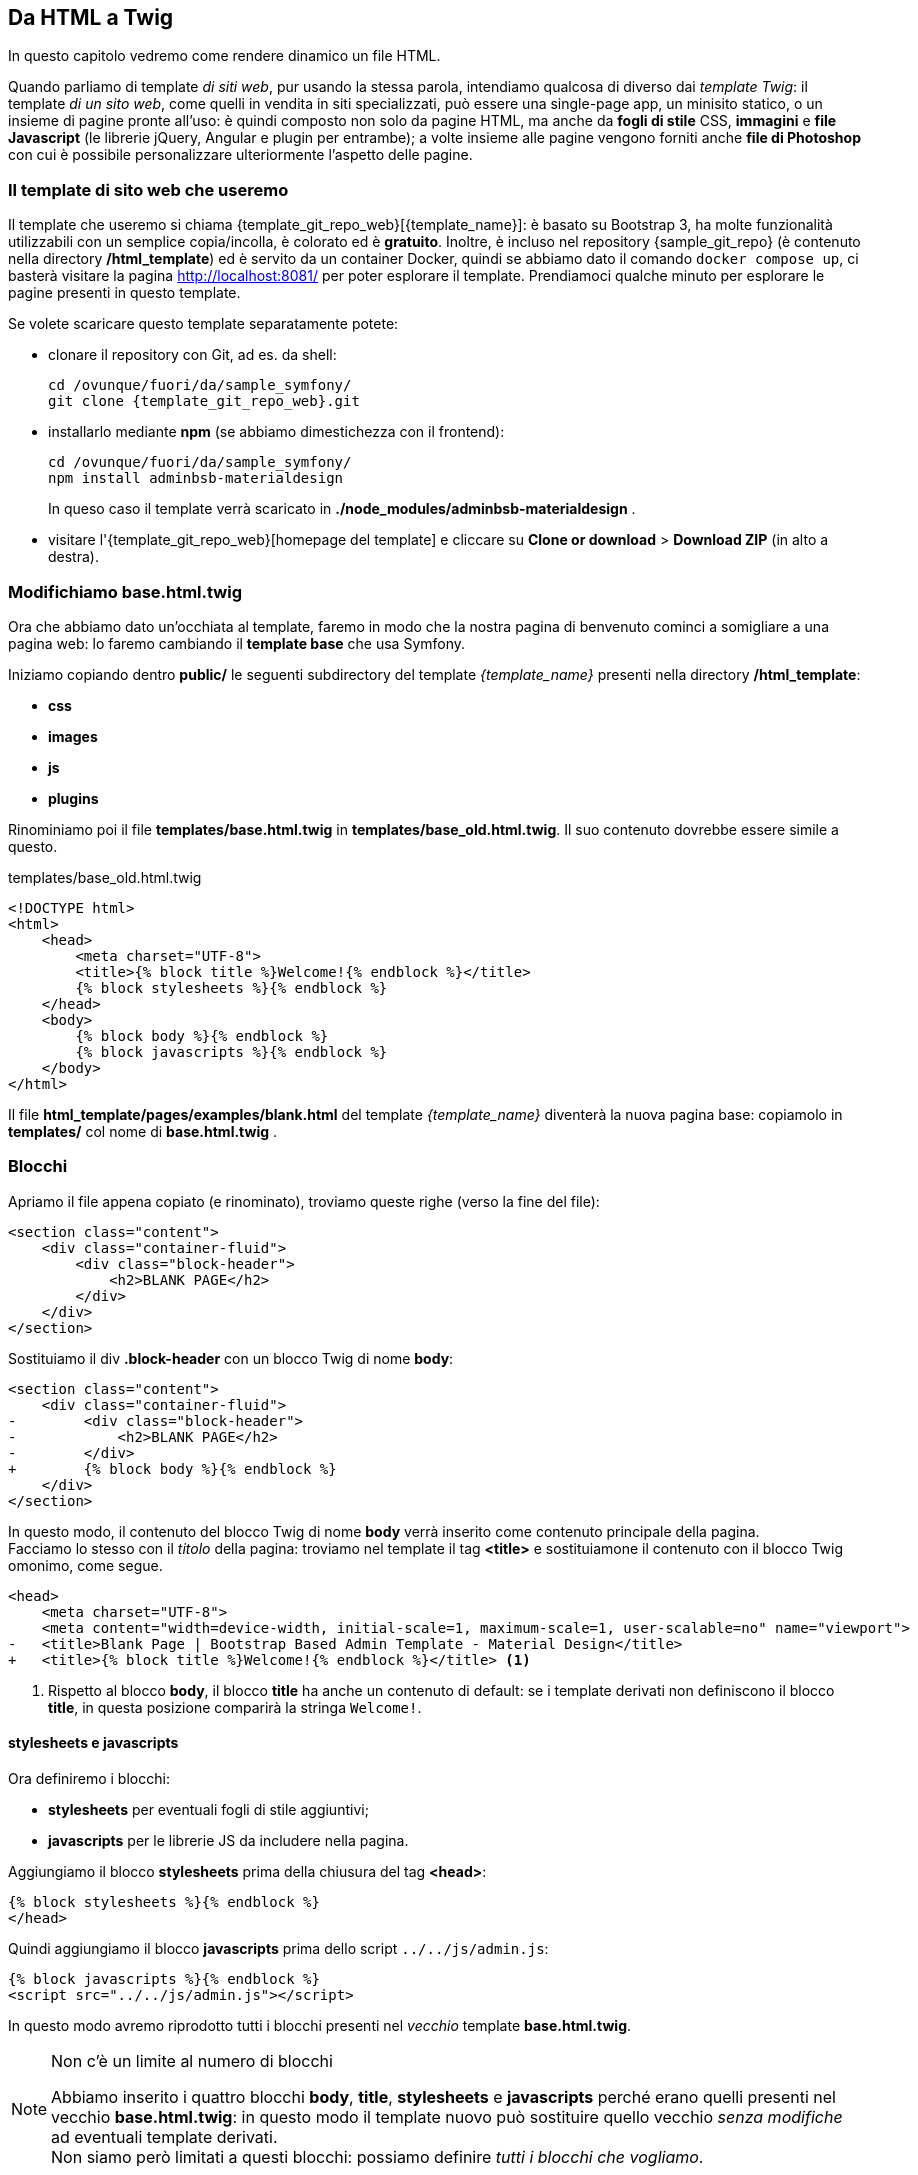 == Da HTML a Twig

****
In questo capitolo vedremo come rendere dinamico un file HTML.
****

Quando parliamo di template _di siti web_, pur usando la stessa parola, intendiamo qualcosa di diverso dai _template Twig_: il template _di un sito web_, come quelli in vendita in siti specializzati, può essere una single-page app, un minisito statico, o un insieme di pagine pronte all'uso: è quindi composto non solo da pagine HTML, ma anche da *fogli di stile* CSS, *immagini* e *file Javascript* (le librerie jQuery, Angular e plugin per entrambe); a volte insieme alle pagine vengono forniti anche *file di Photoshop* con cui è possibile personalizzare ulteriormente l'aspetto delle pagine.

=== Il template di sito web che useremo

(((Material design)))
Il template che useremo si chiama {template_git_repo_web}[(({template_name}))]: è basato su ((Bootstrap)) 3, ha molte funzionalità utilizzabili con un semplice copia/incolla, è colorato ed è *gratuito*. Inoltre, è incluso nel repository {sample_git_repo} (è contenuto nella directory */html_template*) ed è servito da un container Docker, quindi se abbiamo dato il comando `docker compose up`, ci basterà visitare la pagina <http://localhost:8081/> per poter esplorare il template. 
Prendiamoci qualche minuto per esplorare le pagine presenti in questo template.

Se volete scaricare questo template separatamente potete:

* clonare il repository con ((Git)), ad es. da shell:
+
[source,bash]
----
cd /ovunque/fuori/da/sample_symfony/
git clone {template_git_repo_web}.git
----

* installarlo mediante *((npm))* (se abbiamo dimestichezza con il frontend):
+
[source,bash]
----
cd /ovunque/fuori/da/sample_symfony/
npm install adminbsb-materialdesign
----
+
In queso caso il template verrà scaricato in *./node_modules/adminbsb-materialdesign* .

* visitare l'{template_git_repo_web}[homepage del template] e cliccare su *Clone or download* > *Download ZIP* (in alto a destra).


<<<

[#cambiamo-il-template-base]
=== Modifichiamo base.html.twig

****
Ora che abbiamo dato un'occhiata al template, faremo in modo che la nostra
pagina di benvenuto cominci a somigliare a una pagina web: lo faremo cambiando
il *template base* che usa Symfony.
****

Iniziamo copiando dentro *public/* le seguenti subdirectory del template _{template_name}_ presenti nella directory */html_template*: 

* *css*
* *images*
* *js*
* *plugins*

Rinominiamo poi il file *templates/base.html.twig* in *templates/base_old.html.twig*. Il suo contenuto dovrebbe essere simile a questo.

[source,html]
.templates/base_old.html.twig
----
<!DOCTYPE html>
<html>
    <head>
        <meta charset="UTF-8">
        <title>{% block title %}Welcome!{% endblock %}</title>
        {% block stylesheets %}{% endblock %}
    </head>
    <body>
        {% block body %}{% endblock %}
        {% block javascripts %}{% endblock %}
    </body>
</html>
----

Il file *html_template/pages/examples/blank.html* del template _{template_name}_ diventerà la nuova pagina base: copiamolo in *templates/* col nome di *base.html.twig* .

=== Blocchi

Apriamo il file appena copiato (e rinominato), troviamo queste righe (verso la fine del file):

[source,html]
----
<section class="content">
    <div class="container-fluid">
        <div class="block-header">
            <h2>BLANK PAGE</h2>
        </div>
    </div>
</section>
----

Sostituiamo il div *.block-header* con un blocco Twig di nome *body*:

[source,diff]
----
<section class="content">
    <div class="container-fluid">
-        <div class="block-header">
-            <h2>BLANK PAGE</h2>
-        </div>
+        {% block body %}{% endblock %}
    </div>
</section>
----

In questo modo, il contenuto del blocco Twig di nome *body* verrà inserito come contenuto principale della pagina. +
Facciamo lo stesso con il _titolo_ della pagina: troviamo nel template il tag *<title>* e sostituiamone il contenuto con il blocco Twig omonimo, come segue.

[source,diff,html]
----
<head>
    <meta charset="UTF-8">
    <meta content="width=device-width, initial-scale=1, maximum-scale=1, user-scalable=no" name="viewport">
-   <title>Blank Page | Bootstrap Based Admin Template - Material Design</title>
+   <title>{% block title %}Welcome!{% endblock %}</title> <1>
----

<1> Rispetto al blocco *body*, il blocco *title* ha anche un contenuto di default: se i template derivati non definiscono il blocco *title*, in questa posizione comparirà la stringa `Welcome!`.

==== stylesheets e javascripts

Ora definiremo i blocchi:

- *stylesheets* per eventuali fogli di stile aggiuntivi;
- *javascripts* per le librerie JS da includere nella pagina.

Aggiungiamo il blocco *stylesheets* prima della chiusura del tag *<head>*:

[source,twig]
----
{% block stylesheets %}{% endblock %}
</head>
----

Quindi aggiungiamo il blocco *javascripts* prima dello script `../../js/admin.js`:

[source,twig]
----
{% block javascripts %}{% endblock %}
<script src="../../js/admin.js"></script>
----

In questo modo avremo riprodotto tutti i blocchi presenti nel _vecchio_ template *base.html.twig*.

[NOTE]
.Non c'è un limite al numero di blocchi
====
Abbiamo inserito i quattro blocchi *body*, *title*, *stylesheets* e *javascripts* perché erano quelli presenti nel vecchio *base.html.twig*: in questo modo il template nuovo può sostituire quello vecchio _senza modifiche_ ad eventuali template derivati. +
Non siamo però limitati a questi blocchi: possiamo definire _tutti i blocchi che vogliamo_.
====


=== Percorsi di fogli di stile e script

****
.TL; DR
Rimpiazziamo tutte le occorrenze di `href="../../`
con `href="/` e tutte le occorrenze di `src="../../` con `src="/`.

NOTE: Le virgolette vanno scritte _una volta sola_, dopo `href=` e `src=`.

Salviamo e ricarichiamo la http://localhost:8080/[pagina home]. Se non abbiamo fatto sbagli, dovrebbe somigliare a questa:

image::base.png[pdfwidth=90%]

****

==== Spiegazione

Affinché la pagina cerchi script (JS) e fogli di stile (CSS) nel posto giusto, dobbiamo correggerne *tutti* i percorsi. +
Nel template gli script, le immagini e i fogli di stile sono "su di due directory" (*../../*) rispetto alla pagina *pages/examples/blank.html*, cioè non si trovano in *pages/* ma in altre directory. +
Nel nostro sito, non vogliamo che i percorsi di JS e CSS dipendano dall'URL della pagina, altrimenti dovremmo generare i percorsi dinamicamemte, oppure tutti gli URL dovrebbero trovarsi allo stesso *livello di profondità*.

Per esempio, se lo stesso tag `<script src="../../js/jquery.js">` fosse presente nelle due pagine con URL:

 * /home
 * /poi/tagged/restaurants/edit

allora, nella prima (*/home*) punterebbe a un indirizzo non corretto - andrebbe più indietro della document root- ma verrebbe risolto comunque in */js/jquery.js*; nella seconda pagina, punterebbe al file */poi/js/jquery.js*, inesistente.

Vogliamo che, nei nostri template Twig, i percorsi di script ecc. siano sempre risolti in modo corretto, in modo da poter riutilizzare il nostro template base senza preoccuparci di correggere i percorsi: possiamo ottenere questo usando percorsi assoluti (cioè che iniziano per "*/*", tipo */js/jquery.js*) anziché relativi (quelli presenti nel template HTML, ad es. *../../js/jquery.js*).

=== Scomponiamo la pagina base

Per essere il template _base_, non si può dire che sia snello: conta più di 800 righe... Facciamo in modo di ridurlo separando il contenuto principale dalle sezioni:

* top bar
* sidebar sinistra (menu principale)
* sidebar destra

Creiamo a questo scopo la directory *templates/partials* e dentro di essa 3 file vuoti:

* templates/partials/*top-bar.html.twig*
* templates/partials/*left-sidebar.html.twig*
* templates/partials/*right-sidebar.html.twig*

Nel file *templates/base.html.twig* cerchiamo i due commenti:

[source,html]
----
    <!-- Top Bar -->
    ...
    <!-- #Top Bar -->
----

Tagliamo tutto il codice compreso fra i due commenti 
(inclusi i commenti), e incolliamolo nel file
*templates/partials/top-bar.html.twig*. Salviamo questo file e torniamo a *templates/base.html.twig*. Qui, al posto del codice tagliato scriviamo:

[source,twig]
----
  {% include 'partials/top-bar.html.twig' %}
----

Salviamo anche questo file e controlliamo che la http://localhost:8080/[pagina home] sia uguale a prima.
Se è così, possiamo procedere tagliando e incollando anche queste due parti:

[source,html]
----
    <!-- Left Sidebar -->
    ...
    <!-- #Left Sidebar-->
----

[source,html]
----
    <!-- Right Sidebar -->
    ...
    <!-- #Right Sidebar-->
----

rispettivamente in *templates/partials/left-sidebar.html.twig* e *templates/partials/right-sidebar.html.twig*. Al loro posto in *templates/base.html.twig* scriviamo:

[source,twig]
----
  {% include 'partials/left-sidebar.html.twig' %}
----

[source,twig]
----
  {% include 'partials/right-sidebar.html.twig' %}
----

Verso la fine del file viene incluso questo script:

[source,html]
----
  <!-- Demo Js -->
  <script src="/js/demo.js"></script>
----

Questo script, cioè *public/js/demo.js*, contiene il codice di tracciamento di Google Analytics e le funzioni per cambiare skin (il colore della _top bar_): nessuna delle due funzionalità ci serve, quindi possiamo tranquillamente cancellare queste due righe.

.Opzionale: riduciamo ulteriormente il peso del template

Se vi va, potete togliere tutti i commenti HTML ancora presenti in *base.html.twig*, ottenendo un template base di circa *70 righe*.


// === Facciamo un commit

// È il momento di salvare nel repository git le modifiche fatte finora.
// Per ragioni di performance, lanceremo i comandi seguenti dal nostro computer e *non dal container *guybrush_php8**; infatti, per stabilire cosa è cambiato, *git* esegue numerose letture nel suo database e nella directory dei sorgenti, e a tale scopo  container *guybrush_php8* è molto più lenta del nostro computer (la lettura deve infatti passare attraverso il kernel del container *guybrush_php8* e il file system NFS, perché il nostro computer rispetto al container *guybrush_php8* è un host di rete). +
// Quindi dalla shell *del nostro computer*, posizioniamoci nella directory del progetto, aggiungiamo la directory corrente al _((working tree))_, e diamo il comando *git commit*, come segue.

// [source,bash]
// ----
// cd percorso/di/guybrush
// git add .
// git commit -m "Template base aggiornato"
// ----


<<<
